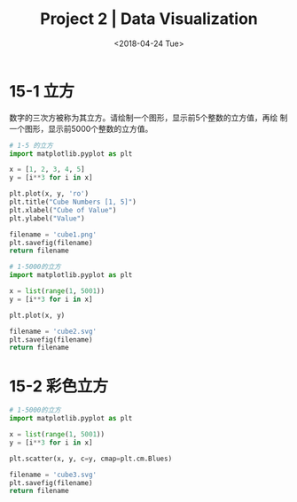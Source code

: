 #+TITLE: Project 2 | Data Visualization
#+DATE: <2018-04-24 Tue>

#+PROPERTY: header-args :exports both

* 15-1 立方

数字的三次方被称为其立方。请绘制一个图形，显示前5个整数的立方值，再绘
制一个图形，显示前5000个整数的立方值。

#+BEGIN_SRC python :results file
  # 1-5 的立方
  import matplotlib.pyplot as plt

  x = [1, 2, 3, 4, 5]
  y = [i**3 for i in x]

  plt.plot(x, y, 'ro')
  plt.title("Cube Numbers [1, 5]")
  plt.xlabel("Cube of Value")
  plt.ylabel("Value")

  filename = 'cube1.png'
  plt.savefig(filename)
  return filename
#+END_SRC

#+RESULTS:
[[file:cube1.png]]

#+BEGIN_SRC python :results file
  # 1-5000的立方
  import matplotlib.pyplot as plt

  x = list(range(1, 5001))
  y = [i**3 for i in x]

  plt.plot(x, y)

  filename = 'cube2.svg'
  plt.savefig(filename)
  return filename
#+END_SRC

#+RESULTS:
[[file:cube2.svg]]

* 15-2 彩色立方

#+BEGIN_SRC python :results file
  # 1-5000的立方
  import matplotlib.pyplot as plt

  x = list(range(1, 5001))
  y = [i**3 for i in x]

  plt.scatter(x, y, c=y, cmap=plt.cm.Blues)

  filename = 'cube3.svg'
  plt.savefig(filename)
  return filename
#+END_SRC

#+RESULTS:
[[file:cube3.svg]]
